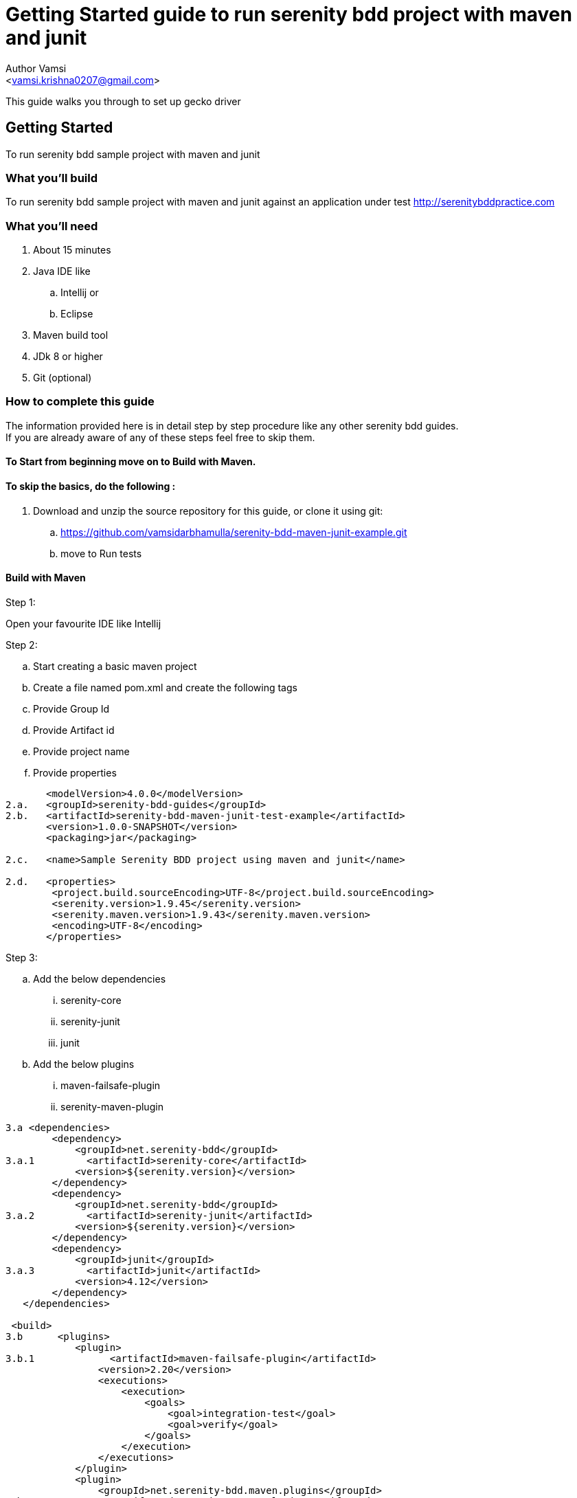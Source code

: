 = Getting Started guide to run serenity bdd project with maven and junit
:Author:    Author Vamsi
:Email:     <vamsi.krishna0207@gmail.com>
:Date:      25-09-2018 date
:Revision:  1.0

This guide walks you through to set up gecko driver

== Getting Started
To run serenity bdd sample project with maven and junit

=== What you’ll build
To run serenity bdd sample project with maven and junit against an application under test http://serenitybddpractice.com

=== What you'll need
. About 15 minutes
. Java IDE like
.. Intellij or
.. Eclipse
. Maven build tool
. JDk 8 or higher
. Git (optional)


=== How to complete this guide
The information provided here is in detail step by step procedure like any other serenity bdd guides. +
If you are already aware of any of these steps feel free to skip them.

==== To Start from beginning move on to Build with Maven.

==== To skip the basics, do the following :
. Download and unzip the source repository for this guide, or clone it using git:
.. https://github.com/vamsidarbhamulla/serenity-bdd-maven-junit-example.git
.. move to Run tests

==== Build with Maven

.Step 1:
Open your favourite IDE like Intellij

.Step 2:
.. Start creating a basic maven project
.. Create a file named pom.xml and create the following tags
.. Provide Group Id
.. Provide Artifact id
.. Provide project name
.. Provide properties

[source, xml]
--------------------------------
       <modelVersion>4.0.0</modelVersion>
2.a.   <groupId>serenity-bdd-guides</groupId>
2.b.   <artifactId>serenity-bdd-maven-junit-test-example</artifactId>
       <version>1.0.0-SNAPSHOT</version>
       <packaging>jar</packaging>

2.c.   <name>Sample Serenity BDD project using maven and junit</name>

2.d.   <properties>
        <project.build.sourceEncoding>UTF-8</project.build.sourceEncoding>
        <serenity.version>1.9.45</serenity.version>
        <serenity.maven.version>1.9.43</serenity.maven.version>
        <encoding>UTF-8</encoding>
       </properties>
--------------------------------

.Step 3:
.. Add the below dependencies
... serenity-core
... serenity-junit
... junit
.. Add the below plugins
... maven-failsafe-plugin
... serenity-maven-plugin

[source, xml]
--------------------------------
3.a <dependencies>
        <dependency>
            <groupId>net.serenity-bdd</groupId>
3.a.1         <artifactId>serenity-core</artifactId>
            <version>${serenity.version}</version>
        </dependency>
        <dependency>
            <groupId>net.serenity-bdd</groupId>
3.a.2         <artifactId>serenity-junit</artifactId>
            <version>${serenity.version}</version>
        </dependency>
        <dependency>
            <groupId>junit</groupId>
3.a.3         <artifactId>junit</artifactId>
            <version>4.12</version>
        </dependency>
   </dependencies>

 <build>
3.b      <plugins>
            <plugin>
3.b.1             <artifactId>maven-failsafe-plugin</artifactId>
                <version>2.20</version>
                <executions>
                    <execution>
                        <goals>
                            <goal>integration-test</goal>
                            <goal>verify</goal>
                        </goals>
                    </execution>
                </executions>
            </plugin>
            <plugin>
                <groupId>net.serenity-bdd.maven.plugins</groupId>
3.b.2             <artifactId>serenity-maven-plugin</artifactId>
                <version>${serenity.maven.version}</version>
                <executions>
                    <execution>
                        <id>serenity-reports</id>
                        <phase>post-integration-test</phase>
                        <goals>
                            <goal>aggregate</goal>
                        </goals>
                    </execution>
                </executions>
            </plugin>
        </plugins>
   </build>

--------------------------------

.Step 4:
.. Add Page Objects
... Create ApplicationHomePage Class
... Create LoginScreen Class
... Create UserAccountPage Class

[source, java]
----------------------------------
4.a public class ApplicationHomePage extends PageObject {

    @FindBy(css="#_desktop_user_info > div > a")
    private static WebElementFacade GET_LOGIN_SCREEN;

    @FindBy(css="#_mobile_user_info > div > a")
    private static WebElementFacade GET_MOBILE_LOGIN_SCREEN;

    public void openAt(){
        this.openAt("http://www.serenitybddpractice.com");
    }

    public void goToLoginScreen(){
        if(CurrentOS.getType() == CurrentOS.OSType.other)
            GET_MOBILE_LOGIN_SCREEN.click();
        else GET_LOGIN_SCREEN.click();
    }

4.b public class LoginScreen extends PageObject {

        @FindBy(css="#login-form > section > div:nth-child(2) > div.col-md-6 > input")
        private static WebElementFacade FILL_USERNAME;

        @FindBy(css="#login-form > section > div:nth-child(3) > div.col-md-6 > div > input")
        private static WebElementFacade FILL_PASSWORD;

        @FindBy(css="#submit-login")
        private static WebElementFacade SIGN_IN;

        public LoginScreen(WebDriver driver) {
            super(driver);
        }

        private void fillUserName(String userName){
            FILL_USERNAME.clear();
            FILL_USERNAME.sendKeys(userName);
        }

        private void fillPassword(String password){
            FILL_PASSWORD.clear();
            FILL_PASSWORD.sendKeys(password);
        }


        private void clickSignIn() {
            SIGN_IN.click();
        }

        public void login(String userName, String password){
            fillUserName(userName);
            fillPassword(password);
            clickSignIn();
        }
    }

4.c public class UserAccountPage extends PageObject {

        public void checkTitle(){
            Assert.assertEquals( getTitle(),"My account");
        }
    }
----------------------------------

.Step 5:
.. Add Step Objects
... Create LoginSteps class

[source, java]
----------------------------------
5.a public class LoginSteps {

        private String actor;

        private ApplicationHomePage applicationHomePage;

        private LoginScreen loginScreen;

        private UserAccountPage userAccountPage;


        @Step("#actor is a registered member")
        public void IsARegisteredMember(){
            applicationHomePage.openAt();
            // we can check credentials using api or db
        }

        @Step("#actor should be able to sign in with their account")
        public void signInWithTheirAccount(String userName, String password){
            applicationHomePage.goToLoginScreen();
            loginScreen.login(userName, password);
        }

        @Step("#actor should be able to view their profile")
        public void checkProfile(){
            userAccountPage.checkTitle();
        }
    }
----------------------------------

.Step 6:
.. Add Test
... Create Login Test class

[source, java]
----------------------------------
6.a @RunWith(SerenityRunner.class)
    public class LoginIT {

        @Managed
        WebDriverFacade driver; // defaults to firefox geckodriver

        @Steps
        LoginSteps carla;

        @Test
        public void checkUserSuccessfullyLogin(){
            // Given
            carla.IsARegisteredMember();

            // When
            carla.signInWithTheirAccount("carla_the_online_customer@getnada.com","password");

            // Then
            carla.checkProfile();
        }
    }
----------------------------------

== Run tests
.Step 1:
.. Open a command line and run
.. mvn verify
.. mvn verify -Dwebdriver.driver=driverName

TIP: Possible driver values +
a. chrome +
b. firefox +
c. iexplorer +
d. edge +
e. safari +
f. appium +
g. android +
h. ios +
i. provided driver +

[source, bash]
--------------------------------
1.b mvn verify
1.c mvn verify -Dwebdriver.driver=chrome //for chromedriver
--------------------------------

CAUTION: Make sure the required driver setup is done and it's accessible using path variable

TIP: You can also provide the driver path by providing the following parameter in command line webdriver.${driverName}.driver. +
For chrome driver path parameter name is webdriver.chrome.driver

== Summary
Congratulations! You’ve successfully built a basic serenity bdd project using junit and maven.

